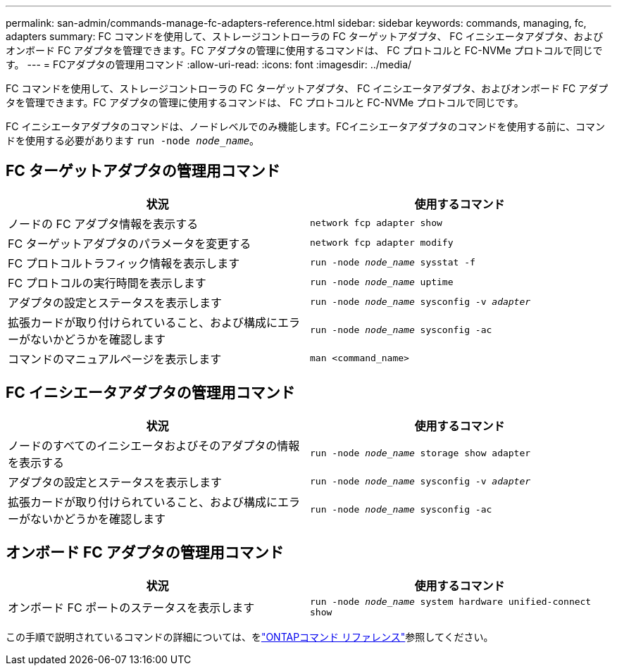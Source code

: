 ---
permalink: san-admin/commands-manage-fc-adapters-reference.html 
sidebar: sidebar 
keywords: commands, managing, fc, adapters 
summary: FC コマンドを使用して、ストレージコントローラの FC ターゲットアダプタ、 FC イニシエータアダプタ、およびオンボード FC アダプタを管理できます。FC アダプタの管理に使用するコマンドは、 FC プロトコルと FC-NVMe プロトコルで同じです。 
---
= FCアダプタの管理用コマンド
:allow-uri-read: 
:icons: font
:imagesdir: ../media/


[role="lead"]
FC コマンドを使用して、ストレージコントローラの FC ターゲットアダプタ、 FC イニシエータアダプタ、およびオンボード FC アダプタを管理できます。FC アダプタの管理に使用するコマンドは、 FC プロトコルと FC-NVMe プロトコルで同じです。

FC イニシエータアダプタのコマンドは、ノードレベルでのみ機能します。FCイニシエータアダプタのコマンドを使用する前に、コマンドを使用する必要があります `run -node _node_name_`。



== FC ターゲットアダプタの管理用コマンド

[cols="2*"]
|===
| 状況 | 使用するコマンド 


 a| 
ノードの FC アダプタ情報を表示する
 a| 
`network fcp adapter show`



 a| 
FC ターゲットアダプタのパラメータを変更する
 a| 
`network fcp adapter modify`



 a| 
FC プロトコルトラフィック情報を表示します
 a| 
`run -node _node_name_ sysstat -f`



 a| 
FC プロトコルの実行時間を表示します
 a| 
`run -node _node_name_ uptime`



 a| 
アダプタの設定とステータスを表示します
 a| 
`run -node _node_name_ sysconfig -v _adapter_`



 a| 
拡張カードが取り付けられていること、および構成にエラーがないかどうかを確認します
 a| 
`run -node _node_name_ sysconfig -ac`



 a| 
コマンドのマニュアルページを表示します
 a| 
`man <command_name>`

|===


== FC イニシエータアダプタの管理用コマンド

[cols="2*"]
|===
| 状況 | 使用するコマンド 


 a| 
ノードのすべてのイニシエータおよびそのアダプタの情報を表示する
 a| 
`run -node _node_name_ storage show adapter`



 a| 
アダプタの設定とステータスを表示します
 a| 
`run -node _node_name_ sysconfig -v _adapter_`



 a| 
拡張カードが取り付けられていること、および構成にエラーがないかどうかを確認します
 a| 
`run -node _node_name_ sysconfig -ac`

|===


== オンボード FC アダプタの管理用コマンド

[cols="2*"]
|===
| 状況 | 使用するコマンド 


 a| 
オンボード FC ポートのステータスを表示します
 a| 
`run -node _node_name_ system hardware unified-connect show`

|===
この手順で説明されているコマンドの詳細については、をlink:https://docs.netapp.com/us-en/ontap-cli/["ONTAPコマンド リファレンス"^]参照してください。
